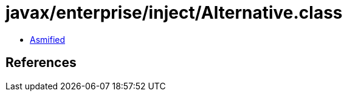 = javax/enterprise/inject/Alternative.class

 - link:Alternative-asmified.java[Asmified]

== References


